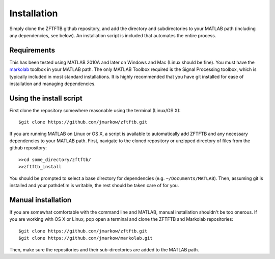 Installation
=============

Simply clone the ZFTFTB github repository, and add the directory and subdirectories to your MATLAB path (including any dependencies, see below).  An installation script is included that automates the entire process.

Requirements
------------

This has been tested using MATLAB 2010A and later on Windows and Mac (Linux should be fine). You must have the `markolab <https://github.com/jmarkow/markolab/>`_ toolbox in your MATLAB path. The only MATLAB Toolbox required is the Signal Processing toolbox, which is typically included in most standard installations.  It is highly recommended that you have git installed for ease of installation and managing dependencies.

Using the install script
------------------------

First clone the repository somewhere reasonable using the terminal (Linux/OS X)::

	$git clone https://github.com/jmarkow/zftftb.git

If you are running MATLAB on Linux or OS X, a script is available to automatically add ZFTFTB and any necessary dependencies to your MATLAB path.  First, navigate to the cloned repository or unzipped directory of files from the github repository::

  >>cd some_directory/zftftb/
  >>zftftb_install

You should be prompted to select a base directory for dependencies (e.g. ``~/Documents/MATLAB``).  Then, assuming git is installed and your pathdef.m is writable, the rest should be taken care of for you.

Manual installation
-------------------

If you are somewhat comfortable with the command line and MATLAB, manual installation shouldn't be too onerous.  If you are working with OS X or Linux, pop open a terminal and clone the ZFTFTB and Markolab repositories::

  $git clone https://github.com/jmarkow/zftftb.git
  $git clone https://github.com/jmarkow/markolab.git

Then, make sure the repositories and their sub-directories are added to the MATLAB path.
